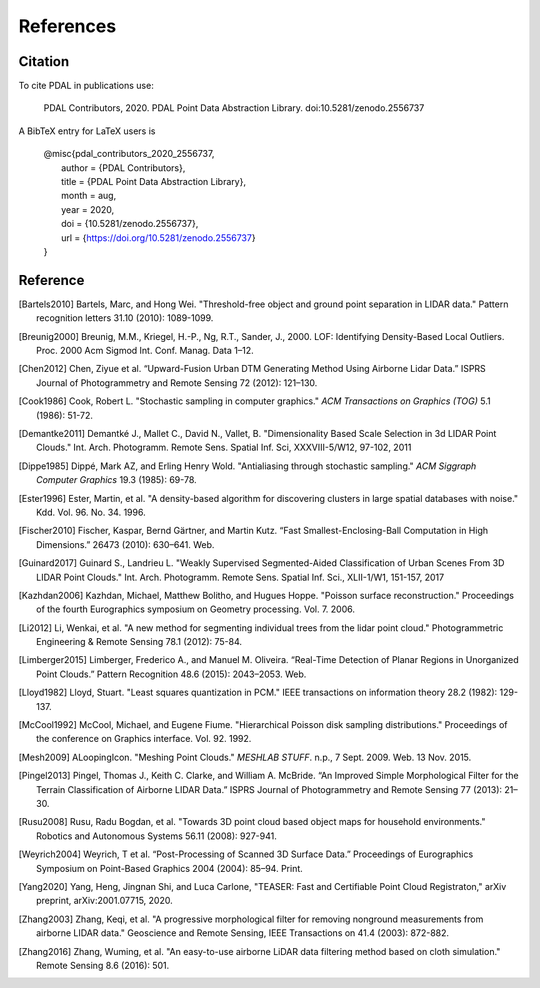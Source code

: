 .. _references:

******************************************************************************
References
******************************************************************************

.. index:: Citation

Citation
--------------------------------------------------------------------------------

To cite PDAL in publications use:

  PDAL Contributors, 2020. PDAL Point Data Abstraction Library. doi:10.5281/zenodo.2556737

A BibTeX entry for LaTeX users is

  | @misc{pdal_contributors_2020_2556737,
  |   author       = {PDAL Contributors},
  |   title        = {PDAL Point Data Abstraction Library},
  |   month        = aug,
  |   year         = 2020,
  |   doi          = {10.5281/zenodo.2556737},
  |   url          = {https://doi.org/10.5281/zenodo.2556737}
  | }



Reference
--------------------------------------------------------------------------------


.. index:: References

.. [Bartels2010] Bartels, Marc, and Hong Wei. "Threshold-free object and ground point separation in LIDAR data." Pattern recognition letters 31.10 (2010): 1089-1099.

.. [Breunig2000] Breunig, M.M., Kriegel, H.-P., Ng, R.T., Sander, J., 2000. LOF: Identifying Density-Based Local Outliers. Proc. 2000 Acm Sigmod Int. Conf. Manag. Data 1–12.

.. [Chen2012] Chen, Ziyue et al. “Upward-Fusion Urban DTM Generating Method Using Airborne Lidar Data.” ISPRS Journal of Photogrammetry and Remote Sensing 72 (2012): 121–130.

.. [Cook1986] Cook, Robert L. "Stochastic sampling in computer graphics." *ACM Transactions on Graphics (TOG)* 5.1 (1986): 51-72.

.. [Demantke2011] Demantké J., Mallet C., David N., Vallet, B. "Dimensionality Based Scale Selection in 3d LIDAR Point Clouds."  Int. Arch. Photogramm. Remote Sens. Spatial Inf. Sci, XXXVIII-5/W12, 97-102, 2011

.. [Dippe1985] Dippé, Mark AZ, and Erling Henry Wold. "Antialiasing through stochastic sampling." *ACM Siggraph Computer Graphics* 19.3 (1985): 69-78.

.. [Ester1996] Ester, Martin, et al. "A density-based algorithm for discovering clusters in large spatial databases with noise." Kdd. Vol. 96. No. 34. 1996.

.. [Fischer2010] Fischer, Kaspar, Bernd Gärtner, and Martin Kutz. “Fast Smallest-Enclosing-Ball Computation in High Dimensions.” 26473 (2010): 630–641. Web.

.. [Guinard2017] Guinard S., Landrieu L. "Weakly Supervised Segmented-Aided Classification of Urban Scenes From 3D LIDAR Point Clouds." Int. Arch. Photogramm. Remote Sens. Spatial Inf. Sci., XLII-1/W1, 151-157, 2017

.. [Kazhdan2006] Kazhdan, Michael, Matthew Bolitho, and Hugues Hoppe. "Poisson surface reconstruction." Proceedings of the fourth Eurographics symposium on Geometry processing. Vol. 7. 2006.

.. [Li2012] Li, Wenkai, et al. "A new method for segmenting individual trees from the lidar point cloud." Photogrammetric Engineering & Remote Sensing 78.1 (2012): 75-84.

.. [Limberger2015] Limberger, Frederico A., and Manuel M. Oliveira. “Real-Time Detection of Planar Regions in Unorganized Point Clouds.” Pattern Recognition 48.6 (2015): 2043–2053. Web.

.. [Lloyd1982] Lloyd, Stuart. "Least squares quantization in PCM." IEEE transactions on information theory 28.2 (1982): 129-137.

.. [McCool1992] McCool, Michael, and Eugene Fiume. "Hierarchical Poisson disk sampling distributions." Proceedings of the conference on Graphics interface. Vol. 92. 1992.

.. [Mesh2009] ALoopingIcon. "Meshing Point Clouds." *MESHLAB STUFF*. n.p., 7 Sept. 2009. Web. 13 Nov. 2015.

.. [Pingel2013] Pingel, Thomas J., Keith C. Clarke, and William A. McBride. “An Improved Simple Morphological Filter for the Terrain Classification of Airborne LIDAR Data.” ISPRS Journal of Photogrammetry and Remote Sensing 77 (2013): 21–30.

.. [Rusu2008] Rusu, Radu Bogdan, et al. "Towards 3D point cloud based object maps for household environments." Robotics and Autonomous Systems 56.11 (2008): 927-941.

.. [Weyrich2004] Weyrich, T et al. “Post-Processing of Scanned 3D Surface Data.” Proceedings of Eurographics Symposium on Point-Based Graphics 2004 (2004): 85–94. Print.

.. [Yang2020] Yang, Heng, Jingnan Shi, and Luca Carlone, "TEASER: Fast and Certifiable Point Cloud Registraton," arXiv preprint, arXiv:2001.07715, 2020.

.. [Zhang2003] Zhang, Keqi, et al. "A progressive morphological filter for removing nonground measurements from airborne LIDAR data." Geoscience and Remote Sensing, IEEE Transactions on 41.4 (2003): 872-882.

.. [Zhang2016] Zhang, Wuming, et al. "An easy-to-use airborne LiDAR data filtering method based on cloth simulation." Remote Sensing 8.6 (2016): 501.
